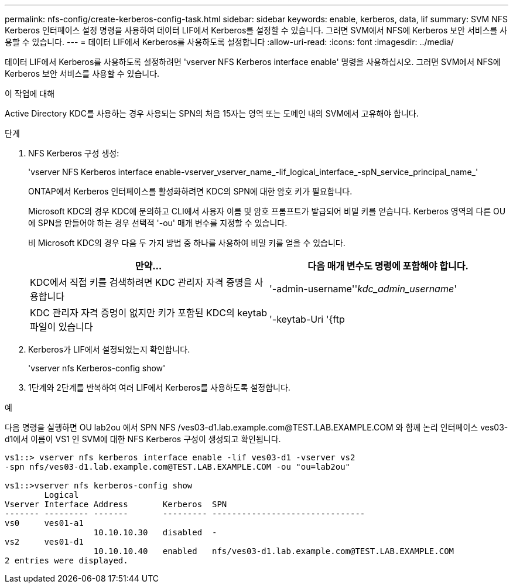 ---
permalink: nfs-config/create-kerberos-config-task.html 
sidebar: sidebar 
keywords: enable, kerberos, data, lif 
summary: SVM NFS Kerberos 인터페이스 설정 명령을 사용하여 데이터 LIF에서 Kerberos를 설정할 수 있습니다. 그러면 SVM에서 NFS에 Kerberos 보안 서비스를 사용할 수 있습니다. 
---
= 데이터 LIF에서 Kerberos를 사용하도록 설정합니다
:allow-uri-read: 
:icons: font
:imagesdir: ../media/


[role="lead"]
데이터 LIF에서 Kerberos를 사용하도록 설정하려면 'vserver NFS Kerberos interface enable' 명령을 사용하십시오. 그러면 SVM에서 NFS에 Kerberos 보안 서비스를 사용할 수 있습니다.

.이 작업에 대해
Active Directory KDC를 사용하는 경우 사용되는 SPN의 처음 15자는 영역 또는 도메인 내의 SVM에서 고유해야 합니다.

.단계
. NFS Kerberos 구성 생성:
+
'vserver NFS Kerberos interface enable-vserver_vserver_name_-lif_logical_interface_-spN_service_principal_name_'

+
ONTAP에서 Kerberos 인터페이스를 활성화하려면 KDC의 SPN에 대한 암호 키가 필요합니다.

+
Microsoft KDC의 경우 KDC에 문의하고 CLI에서 사용자 이름 및 암호 프롬프트가 발급되어 비밀 키를 얻습니다. Kerberos 영역의 다른 OU에 SPN을 만들어야 하는 경우 선택적 '-ou' 매개 변수를 지정할 수 있습니다.

+
비 Microsoft KDC의 경우 다음 두 가지 방법 중 하나를 사용하여 비밀 키를 얻을 수 있습니다.

+
|===
| 만약... | 다음 매개 변수도 명령에 포함해야 합니다. 


 a| 
KDC에서 직접 키를 검색하려면 KDC 관리자 자격 증명을 사용합니다
 a| 
'-admin-username''_kdc_admin_username_'



 a| 
KDC 관리자 자격 증명이 없지만 키가 포함된 KDC의 keytab 파일이 있습니다
 a| 
'-keytab-Uri '{ftp|http}://'_Uri_'

|===
. Kerberos가 LIF에서 설정되었는지 확인합니다.
+
'vserver nfs Kerberos-config show'

. 1단계와 2단계를 반복하여 여러 LIF에서 Kerberos를 사용하도록 설정합니다.


.예
다음 명령을 실행하면 OU lab2ou 에서 SPN NFS /ves03-d1.lab.example.com@TEST.LAB.EXAMPLE.COM 와 함께 논리 인터페이스 ves03-d1에서 이름이 VS1 인 SVM에 대한 NFS Kerberos 구성이 생성되고 확인됩니다.

[listing]
----
vs1::> vserver nfs kerberos interface enable -lif ves03-d1 -vserver vs2
-spn nfs/ves03-d1.lab.example.com@TEST.LAB.EXAMPLE.COM -ou "ou=lab2ou"

vs1::>vserver nfs kerberos-config show
        Logical
Vserver Interface Address       Kerberos  SPN
------- --------- -------       --------- -------------------------------
vs0     ves01-a1
                  10.10.10.30   disabled  -
vs2     ves01-d1
                  10.10.10.40   enabled   nfs/ves03-d1.lab.example.com@TEST.LAB.EXAMPLE.COM
2 entries were displayed.
----